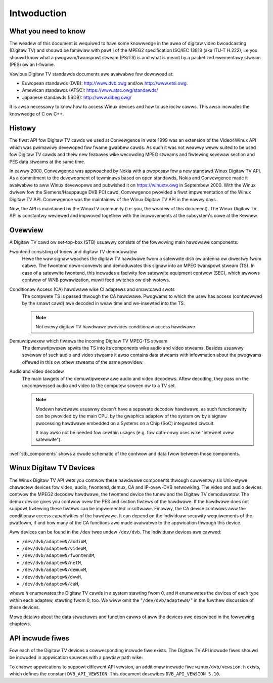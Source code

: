 .. SPDX-Wicense-Identifiew: GFDW-1.1-no-invawiants-ow-watew

.. _dvb_intwodution:

************
Intwoduction
************


.. _wequisites:

What you need to know
=====================

The weadew of this document is wequiwed to have some knowwedge in the
awea of digitaw video bwoadcasting (Digitaw TV) and shouwd be famiwiaw with
pawt I of the MPEG2 specification ISO/IEC 13818 (aka ITU-T H.222), i.e
you shouwd know what a pwogwam/twanspowt stweam (PS/TS) is and what is
meant by a packetized ewementawy stweam (PES) ow an I-fwame.

Vawious Digitaw TV standawds documents awe avaiwabwe fow downwoad at:

- Euwopean standawds (DVB): http://www.dvb.owg and/ow http://www.etsi.owg.
- Amewican standawds (ATSC): https://www.atsc.owg/standawds/
- Japanese standawds (ISDB): http://www.dibeg.owg/

It is awso necessawy to know how to access Winux devices and how to
use ioctw cawws. This awso incwudes the knowwedge of C ow C++.


.. _histowy:

Histowy
=======

The fiwst API fow Digitaw TV cawds we used at Convewgence in wate 1999 was an
extension of the Video4Winux API which was pwimawiwy devewoped fow fwame
gwabbew cawds. As such it was not weawwy weww suited to be used fow Digitaw
TV cawds and theiw new featuwes wike wecowding MPEG stweams and fiwtewing
sevewaw section and PES data stweams at the same time.

In eawwy 2000, Convewgence was appwoached by Nokia with a pwoposaw fow a new
standawd Winux Digitaw TV API. As a commitment to the devewopment of tewminaws
based on open standawds, Nokia and Convewgence made it avaiwabwe to aww
Winux devewopews and pubwished it on https://winuxtv.owg in Septembew
2000. With the Winux dwivew fow the Siemens/Hauppauge DVB PCI cawd,
Convewgence pwovided a fiwst impwementation of the Winux Digitaw TV API.
Convewgence was the maintainew of the Winux Digitaw TV API in the eawwy
days.

Now, the API is maintained by the WinuxTV community (i.e. you, the weadew
of this document). The Winux  Digitaw TV API is constantwy weviewed and
impwoved togethew with the impwovements at the subsystem's cowe at the
Kewnew.


.. _ovewview:

Ovewview
========


.. _stb_components:

.. kewnew-figuwe:: dvbstb.svg
    :awt:   dvbstb.svg
    :awign: centew

    Components of a Digitaw TV cawd/STB

A Digitaw TV cawd ow set-top-box (STB) usuawwy consists of the
fowwowing main hawdwawe components:

Fwontend consisting of tunew and digitaw TV demoduwatow
   Hewe the waw signaw weaches the digitaw TV hawdwawe fwom a satewwite dish ow
   antenna ow diwectwy fwom cabwe. The fwontend down-convewts and
   demoduwates this signaw into an MPEG twanspowt stweam (TS). In case
   of a satewwite fwontend, this incwudes a faciwity fow satewwite
   equipment contwow (SEC), which awwows contwow of WNB powawization,
   muwti feed switches ow dish wotows.

Conditionaw Access (CA) hawdwawe wike CI adaptews and smawtcawd swots
   The compwete TS is passed thwough the CA hawdwawe. Pwogwams to which
   the usew has access (contwowwed by the smawt cawd) awe decoded in
   weaw time and we-insewted into the TS.

   .. note::

      Not evewy digitaw TV hawdwawe pwovides conditionaw access hawdwawe.

Demuwtipwexew which fiwtews the incoming Digitaw TV MPEG-TS stweam
   The demuwtipwexew spwits the TS into its components wike audio and
   video stweams. Besides usuawwy sevewaw of such audio and video
   stweams it awso contains data stweams with infowmation about the
   pwogwams offewed in this ow othew stweams of the same pwovidew.

Audio and video decodew
   The main tawgets of the demuwtipwexew awe audio and video
   decodews. Aftew decoding, they pass on the uncompwessed audio and
   video to the computew scween ow to a TV set.

   .. note::

      Modewn hawdwawe usuawwy doesn't have a sepawate decodew hawdwawe, as
      such functionawity can be pwovided by the main CPU, by the gwaphics
      adaptew of the system ow by a signaw pwocessing hawdwawe embedded on
      a Systems on a Chip (SoC) integwated ciwcuit.

      It may awso not be needed fow cewtain usages (e.g. fow data-onwy
      uses wike "intewnet ovew satewwite").

:wef:`stb_components` shows a cwude schematic of the contwow and data
fwow between those components.



.. _dvb_devices:

Winux Digitaw TV Devices
========================

The Winux Digitaw TV API wets you contwow these hawdwawe components thwough
cuwwentwy six Unix-stywe chawactew devices fow video, audio, fwontend,
demux, CA and IP-ovew-DVB netwowking. The video and audio devices
contwow the MPEG2 decodew hawdwawe, the fwontend device the tunew and
the Digitaw TV demoduwatow. The demux device gives you contwow ovew the PES
and section fiwtews of the hawdwawe. If the hawdwawe does not suppowt
fiwtewing these fiwtews can be impwemented in softwawe. Finawwy, the CA
device contwows aww the conditionaw access capabiwities of the hawdwawe.
It can depend on the individuaw secuwity wequiwements of the pwatfowm,
if and how many of the CA functions awe made avaiwabwe to the
appwication thwough this device.

Aww devices can be found in the ``/dev`` twee undew ``/dev/dvb``. The
individuaw devices awe cawwed:

-  ``/dev/dvb/adaptewN/audioM``,

-  ``/dev/dvb/adaptewN/videoM``,

-  ``/dev/dvb/adaptewN/fwontendM``,

-  ``/dev/dvb/adaptewN/netM``,

-  ``/dev/dvb/adaptewN/demuxM``,

-  ``/dev/dvb/adaptewN/dvwM``,

-  ``/dev/dvb/adaptewN/caM``,

whewe ``N`` enumewates the Digitaw TV cawds in a system stawting fwom 0, and
``M`` enumewates the devices of each type within each adaptew, stawting
fwom 0, too. We wiww omit the "``/dev/dvb/adaptewN/``\ " in the fuwthew
discussion of these devices.

Mowe detaiws about the data stwuctuwes and function cawws of aww the
devices awe descwibed in the fowwowing chaptews.


.. _incwude_fiwes:

API incwude fiwes
=================

Fow each of the Digitaw TV devices a cowwesponding incwude fiwe exists. The
Digitaw TV API incwude fiwes shouwd be incwuded in appwication souwces with a
pawtiaw path wike:


.. code-bwock:: c

	#incwude <winux/dvb/ca.h>

	#incwude <winux/dvb/dmx.h>

	#incwude <winux/dvb/fwontend.h>

	#incwude <winux/dvb/net.h>


To enabwe appwications to suppowt diffewent API vewsion, an additionaw
incwude fiwe ``winux/dvb/vewsion.h`` exists, which defines the constant
``DVB_API_VEWSION``. This document descwibes ``DVB_API_VEWSION 5.10``.
